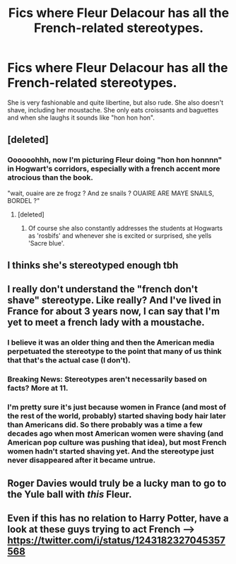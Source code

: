 #+TITLE: Fics where Fleur Delacour has all the French-related stereotypes.

* Fics where Fleur Delacour has all the French-related stereotypes.
:PROPERTIES:
:Author: I_love_DPs
:Score: 5
:DateUnix: 1604911015.0
:DateShort: 2020-Nov-09
:FlairText: Request
:END:
She is very fashionable and quite libertine, but also rude. She also doesn't shave, including her moustache. She only eats croissants and baguettes and when she laughs it sounds like "hon hon hon".


** [deleted]
:PROPERTIES:
:Score: 15
:DateUnix: 1604917628.0
:DateShort: 2020-Nov-09
:END:

*** Oooooohhh, now I'm picturing Fleur doing "hon hon honnnn" in Hogwart's corridors, especially with a french accent more atrocious than the book.

"wait, ouaire are ze frogz ? And ze snails ? OUAIRE ARE MAYE SNAILS, BORDEL ?"
:PROPERTIES:
:Author: Auctor62
:Score: 19
:DateUnix: 1604921946.0
:DateShort: 2020-Nov-09
:END:

**** [deleted]
:PROPERTIES:
:Score: 17
:DateUnix: 1604925661.0
:DateShort: 2020-Nov-09
:END:

***** Of course she also constantly addresses the students at Hogwarts as 'rosbifs' and whenever she is excited or surprised, she yells 'Sacre blue'.
:PROPERTIES:
:Author: I_love_DPs
:Score: 7
:DateUnix: 1604929733.0
:DateShort: 2020-Nov-09
:END:


** I thinks she's stereotyped enough tbh
:PROPERTIES:
:Author: karigan_g
:Score: 14
:DateUnix: 1604917839.0
:DateShort: 2020-Nov-09
:END:


** I really don't understand the "french don't shave" stereotype. Like really? And I've lived in France for about 3 years now, I can say that I'm yet to meet a french lady with a moustache.
:PROPERTIES:
:Author: Snoo-31074
:Score: 12
:DateUnix: 1604915468.0
:DateShort: 2020-Nov-09
:END:

*** I believe it was an older thing and then the American media perpetuated the stereotype to the point that many of us think that that's the actual case (I don't).
:PROPERTIES:
:Author: I_love_DPs
:Score: 6
:DateUnix: 1604915949.0
:DateShort: 2020-Nov-09
:END:


*** Breaking News: Stereotypes aren't necessarily based on facts? More at 11.
:PROPERTIES:
:Author: FerusGrim
:Score: 6
:DateUnix: 1604935866.0
:DateShort: 2020-Nov-09
:END:


*** I'm pretty sure it's just because women in France (and most of the rest of the world, probably) started shaving body hair later than Americans did. So there probably was a time a few decades ago when most American women were shaving (and American pop culture was pushing that idea), but most French women hadn't started shaving yet. And the stereotype just never disappeared after it became untrue.
:PROPERTIES:
:Author: TheLetterJ0
:Score: 2
:DateUnix: 1604960347.0
:DateShort: 2020-Nov-10
:END:


** Roger Davies would truly be a lucky man to go to the Yule ball with /this/ Fleur.
:PROPERTIES:
:Author: AdmirableAnimal0
:Score: 2
:DateUnix: 1604994328.0
:DateShort: 2020-Nov-10
:END:


** Even if this has no relation to Harry Potter, have a look at these guys trying to act French --> [[https://twitter.com/i/status/1243182327045357568]]
:PROPERTIES:
:Author: Termsndconditions
:Score: 1
:DateUnix: 1604930050.0
:DateShort: 2020-Nov-09
:END:
